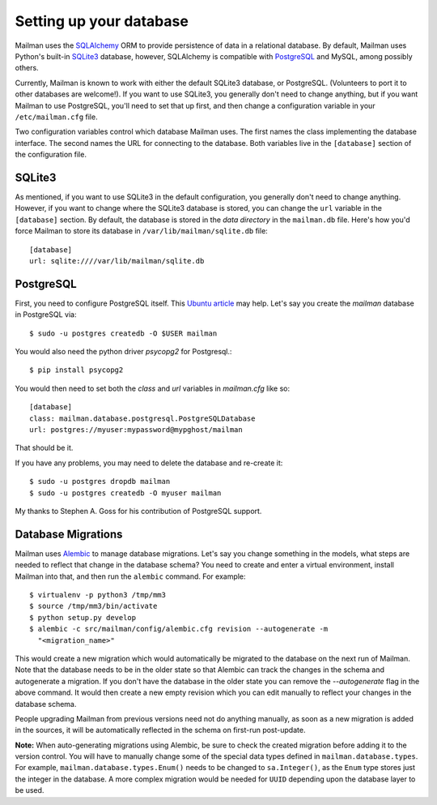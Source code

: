 ========================
Setting up your database
========================

Mailman uses the SQLAlchemy_ ORM to provide persistence of data in a
relational database.  By default, Mailman uses Python's built-in SQLite3_
database, however, SQLAlchemy is compatible with PostgreSQL_ and MySQL, among
possibly others.

Currently, Mailman is known to work with either the default SQLite3 database,
or PostgreSQL.  (Volunteers to port it to other databases are welcome!).  If
you want to use SQLite3, you generally don't need to change anything, but if
you want Mailman to use PostgreSQL, you'll need to set that up first, and then
change a configuration variable in your ``/etc/mailman.cfg`` file.

Two configuration variables control which database Mailman uses.  The first
names the class implementing the database interface.  The second names the URL
for connecting to the database.  Both variables live in the ``[database]``
section of the configuration file.


SQLite3
=======

As mentioned, if you want to use SQLite3 in the default configuration, you
generally don't need to change anything.  However, if you want to change where
the SQLite3 database is stored, you can change the ``url`` variable in the
``[database]`` section.  By default, the database is stored in the *data
directory* in the ``mailman.db`` file.  Here's how you'd force Mailman to
store its database in ``/var/lib/mailman/sqlite.db`` file::

    [database]
    url: sqlite:////var/lib/mailman/sqlite.db


PostgreSQL
==========

First, you need to configure PostgreSQL itself.  This `Ubuntu article`_ may
help.  Let's say you create the `mailman` database in PostgreSQL via::

    $ sudo -u postgres createdb -O $USER mailman

You would also need the python driver `psycopg2` for Postgresql.::

    $ pip install psycopg2

You would then need to set both the `class` and `url` variables in
`mailman.cfg` like so::

    [database]
    class: mailman.database.postgresql.PostgreSQLDatabase
    url: postgres://myuser:mypassword@mypghost/mailman

That should be it.

If you have any problems, you may need to delete the database and re-create
it::

    $ sudo -u postgres dropdb mailman
    $ sudo -u postgres createdb -O myuser mailman

My thanks to Stephen A. Goss for his contribution of PostgreSQL support.


Database Migrations
===================

Mailman uses `Alembic`_ to manage database migrations.  Let's say you change
something in the models, what steps are needed to reflect that change in the
database schema?  You need to create and enter a virtual environment, install
Mailman into that, and then run the ``alembic`` command.  For example::

    $ virtualenv -p python3 /tmp/mm3
    $ source /tmp/mm3/bin/activate
    $ python setup.py develop
    $ alembic -c src/mailman/config/alembic.cfg revision --autogenerate -m
      "<migration_name>"

This would create a new migration which would automatically be migrated to the
database on the next run of Mailman.  Note that the database needs to be in
the older state so that Alembic can track the changes in the schema and
autogenerate a migration.  If you don't have the database in the older state
you can remove the `--autogenerate` flag in the above command.  It would then
create a new empty revision which you can edit manually to reflect your
changes in the database schema.

People upgrading Mailman from previous versions need not do anything manually,
as soon as a new migration is added in the sources, it will be automatically
reflected in the schema on first-run post-update.

**Note:** When auto-generating migrations using Alembic, be sure to check
the created migration before adding it to the version control.  You will have
to manually change some of the special data types defined in
``mailman.database.types``.  For example, ``mailman.database.types.Enum()``
needs to be changed to ``sa.Integer()``, as the ``Enum`` type stores just the
integer in the database.  A more complex migration would be needed for
``UUID`` depending upon the database layer to be used.


.. _SQLAlchemy: http://www.sqlalchemy.org/
.. _SQLite3: http://docs.python.org/library/sqlite3.html
.. _PostgreSQL: http://www.postgresql.org/
.. _MySQL: http://dev.mysql.com/
.. _`Ubuntu article`: https://help.ubuntu.com/community/PostgreSQL
.. _`Alembic`: https://alembic.readthedocs.org/en/latest/
